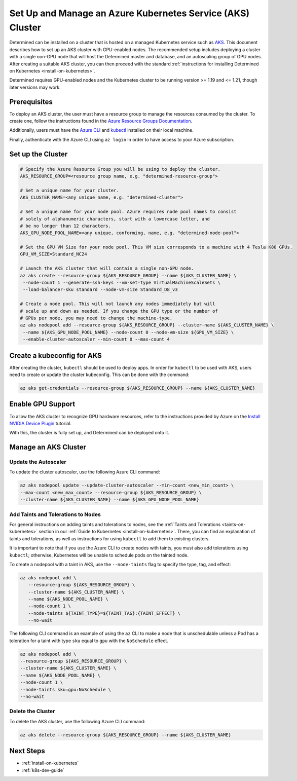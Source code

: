 .. _setup-aks-cluster:

#############################################################
 Set Up and Manage an Azure Kubernetes Service (AKS) Cluster
#############################################################

Determined can be installed on a cluster that is hosted on a managed Kubernetes service such as `AKS
<https://azure.microsoft.com/en-us/services/kubernetes-service/>`_. This document describes how to
set up an AKS cluster with GPU-enabled nodes. The recommended setup includes deploying a cluster
with a single non-GPU node that will host the Determined master and database, and an autoscaling
group of GPU nodes. After creating a suitable AKS cluster, you can then proceed with the standard
:ref:`instructions for installing Determined on Kubernetes <install-on-kubernetes>`.

Determined requires GPU-enabled nodes and the Kubernetes cluster to be running version >= 1.19 and
<= 1.21, though later versions may work.

***************
 Prerequisites
***************

To deploy an AKS cluster, the user must have a resource group to manage the resources consumed by
the cluster. To create one, follow the instructions found in the `Azure Resource Groups
Documentation
<https://docs.microsoft.com/en-us/azure/azure-resource-manager/management/manage-resource-groups-portal#create-resource-groups>`_.

Additionally, users must have the `Azure CLI
<https://docs.microsoft.com/en-us/cli/azure/install-azure-cli>`_ and `kubectl
<https://kubernetes.io/docs/tasks/tools/install-kubectl/>`_ installed on their local machine.

Finally, authenticate with the Azure CLI using ``az login`` in order to have access to your Azure
subscription.

********************
 Set up the Cluster
********************

.. code:: bash

   # Specify the Azure Resource Group you will be using to deploy the cluster.
   AKS_RESOURCE_GROUP=<resource group name, e.g. "determined-resource-group">

   # Set a unique name for your cluster.
   AKS_CLUSTER_NAME=<any unique name, e.g. "determined-cluster">

   # Set a unique name for your node pool. Azure requires node pool names to consist
   # solely of alphanumeric characters, start with a lowercase letter, and
   # be no longer than 12 characters.
   AKS_GPU_NODE_POOL_NAME=<any unique, conforming, name, e.g. "determined-node-pool">

   # Set the GPU VM Size for your node pool. This VM size corresponds to a machine with 4 Tesla K80 GPUs.
   GPU_VM_SIZE=Standard_NC24

   # Launch the AKS cluster that will contain a single non-GPU node.
   az aks create --resource-group ${AKS_RESOURCE_GROUP} --name ${AKS_CLUSTER_NAME} \
    --node-count 1 --generate-ssh-keys --vm-set-type VirtualMachineScaleSets \
    --load-balancer-sku standard --node-vm-size Standard_D8_v3

   # Create a node pool. This will not launch any nodes immediately but will
   # scale up and down as needed. If you change the GPU type or the number of
   # GPUs per node, you may need to change the machine-type.
   az aks nodepool add --resource-group ${AKS_RESOURCE_GROUP} --cluster-name ${AKS_CLUSTER_NAME} \
    --name ${AKS_GPU_NODE_POOL_NAME} --node-count 0 --node-vm-size ${GPU_VM_SIZE} \
    --enable-cluster-autoscaler --min-count 0 --max-count 4

*****************************
 Create a kubeconfig for AKS
*****************************

After creating the cluster, ``kubectl`` should be used to deploy apps. In order for ``kubectl`` to
be used with AKS, users need to create or update the cluster kubeconfig. This can be done with the
command:

.. code:: bash

   az aks get-credentials --resource-group ${AKS_RESOURCE_GROUP} --name ${AKS_CLUSTER_NAME}

********************
 Enable GPU Support
********************

To allow the AKS cluster to recognize GPU hardware resources, refer to the instructions provided by
Azure on the `Install NVIDIA Device Plugin
<https://docs.microsoft.com/en-us/azure/aks/gpu-cluster#install-nvidia-device-plugin>`_ tutorial.

With this, the cluster is fully set up, and Determined can be deployed onto it.

***********************
 Manage an AKS Cluster
***********************

Update the Autoscaler
=====================

To update the cluster autoscaler, use the following Azure CLI command:

.. code:: bash

   az aks nodepool update --update-cluster-autoscaler --min-count <new_min_count> \
   --max-count <new_max_count> --resource-group ${AKS_RESOURCE_GROUP} \
   --cluster-name ${AKS_CLUSTER_NAME} --name ${AKS_GPU_NODE_POOL_NAME}

Add Taints and Tolerations to Nodes
===================================

For general instructions on adding taints and tolerations to nodes, see the :ref:`Taints and
Tolerations <taints-on-kubernetes>` section in our :ref:`Guide to Kubernetes
<install-on-kubernetes>`. There, you can find an explanation of taints and tolerations, as well as
instructions for using ``kubectl`` to add them to existing clusters.

It is important to note that if you use the Azure CLI to create nodes with taints, you must also add
tolerations using ``kubectl``; otherwise, Kubernetes will be unable to schedule pods on the tainted
node.

To create a nodepool with a taint in AKS, use the ``--node-taints`` flag to specify the type, tag,
and effect:

.. code:: bash

   az aks nodepool add \
      --resource-group ${AKS_RESOURCE_GROUP} \
      --cluster-name ${AKS_CLUSTER_NAME} \
      --name ${AKS_NODE_POOL_NAME} \
      --node-count 1 \
      --node-taints ${TAINT_TYPE}=${TAINT_TAG}:{TAINT_EFFECT} \
      --no-wait

The following CLI command is an example of using the ``az`` CLI to make a node that is unschedulable
unless a Pod has a toleration for a taint with type ``sku`` equal to ``gpu`` with the ``NoSchedule``
effect.

.. code:: bash

   az aks nodepool add \
   --resource-group ${AKS_RESOURCE_GROUP} \
   --cluster-name ${AKS_CLUSTER_NAME} \
   --name ${AKS_NODE_POOL_NAME} \
   --node-count 1 \
   --node-taints sku=gpu:NoSchedule \
   --no-wait

Delete the Cluster
==================

To delete the AKS cluster, use the following Azure CLI command:

.. code:: bash

   az aks delete --resource-group ${AKS_RESOURCE_GROUP} --name ${AKS_CLUSTER_NAME}

************
 Next Steps
************

-  :ref:`install-on-kubernetes`
-  :ref:`k8s-dev-guide`
